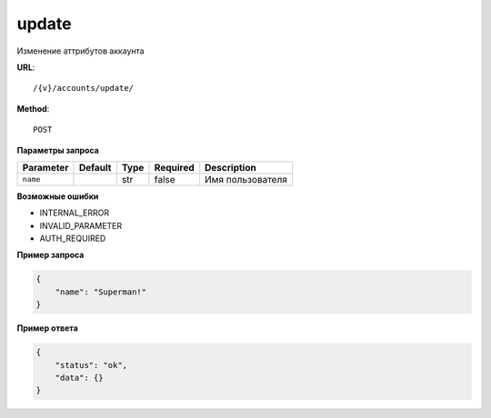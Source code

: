update
======

Изменение аттрибутов аккаунта

**URL**::

    /{v}/accounts/update/

**Method**::

    POST

**Параметры запроса**

=====================  =======  ====  ========  =====================
Parameter              Default  Type  Required  Description
=====================  =======  ====  ========  =====================
``name``                        str   false     Имя пользователя
=====================  =======  ====  ========  =====================

**Возможные ошибки**

* INTERNAL_ERROR
* INVALID_PARAMETER
* AUTH_REQUIRED


**Пример запроса**

.. code-block:: javascript

    {
        "name": "Superman!"
    }

**Пример ответа**

.. code-block:: javascript

    {
        "status": "ok",
        "data": {}
    }